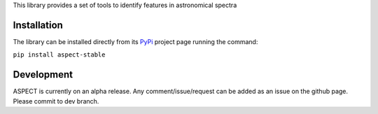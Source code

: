 
This library provides a set of tools to identify features in astronomical spectra

Installation
============

The library can be installed directly from its PyPi_ project page running the command:

``pip install aspect-stable``

Development
===========

ASPECT is currently on an alpha release. Any comment/issue/request can be added as an issue on the github page.
Please commit to dev branch.

.. _PyPi: https://pypi.org/project/aspect-stable/